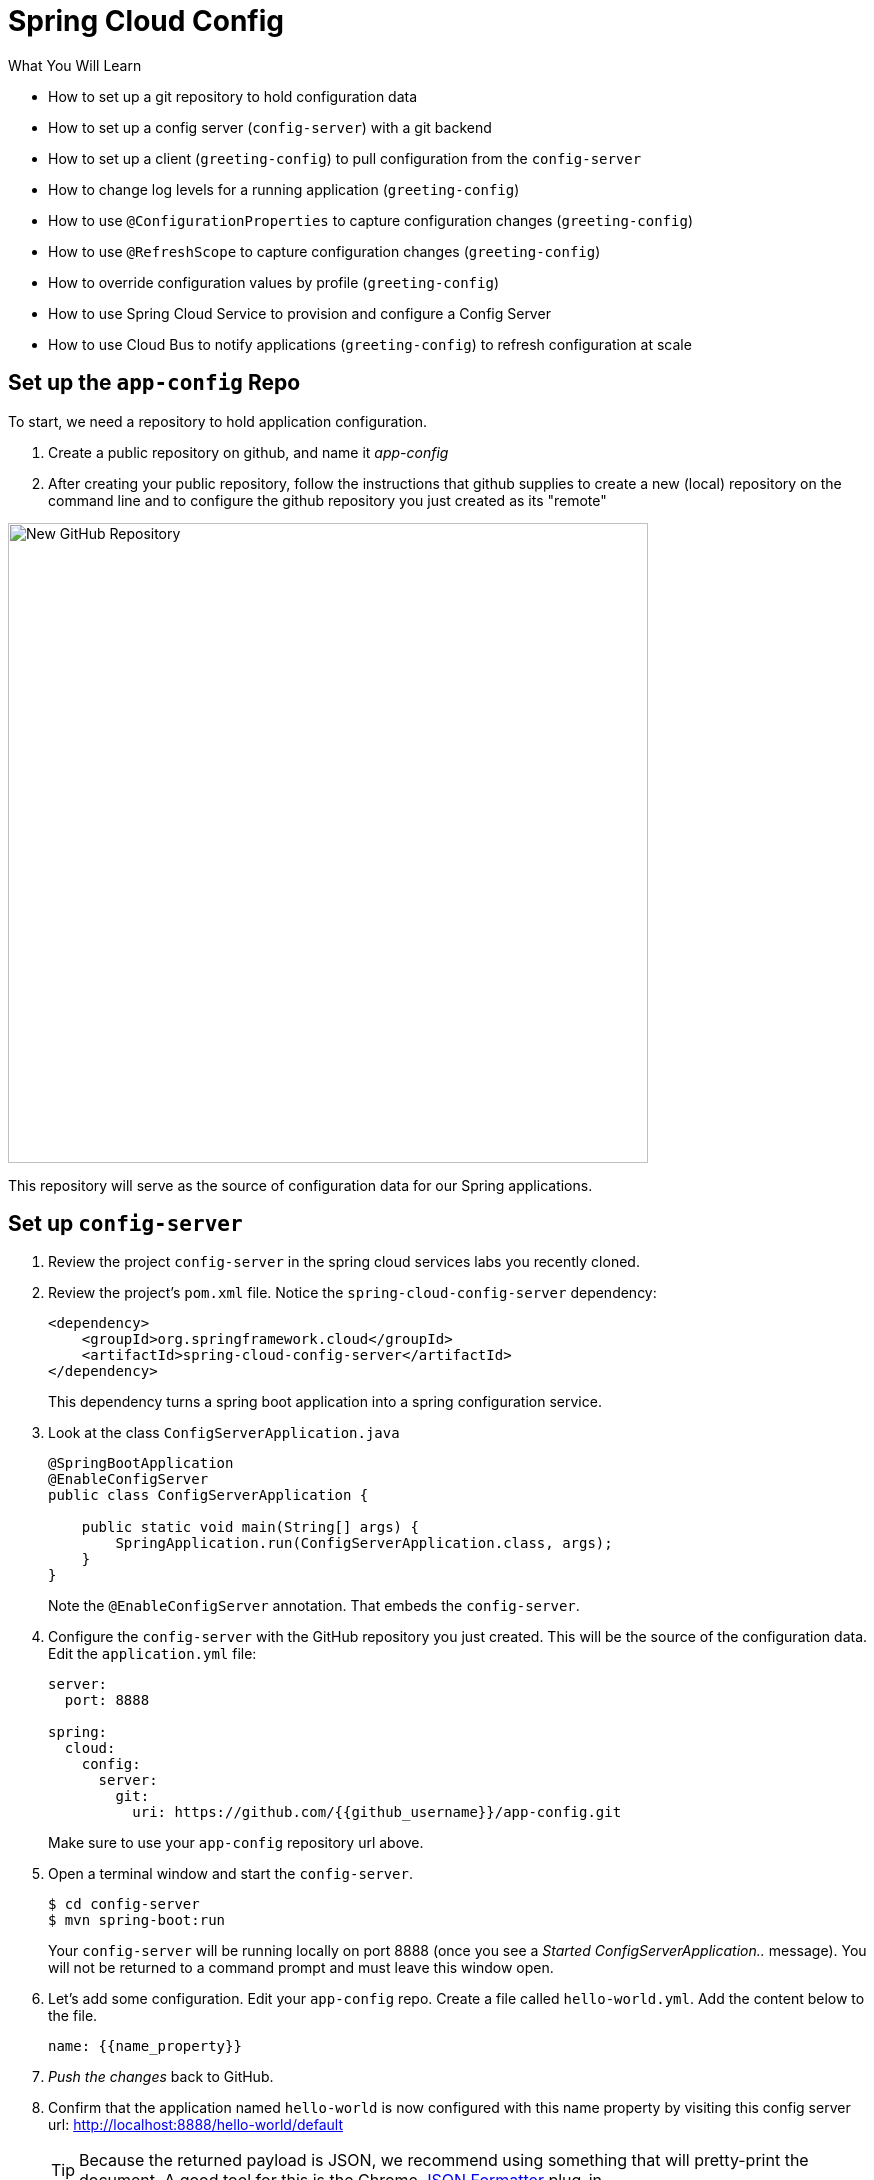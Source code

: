 = Spring Cloud Config
:github_username: {{github_username}}
:name_property: {{name_property}}
:greeting_config_hostname: {{greeting_config_hostname}}
:api_endpoint: {{api_endpoint}}

.What You Will Learn

* How to set up a git repository to hold configuration data
* How to set up a config server (`config-server`) with a git backend
* How to set up a client (`greeting-config`) to pull configuration from the `config-server`
* How to change log levels for a running application (`greeting-config`)
* How to use `@ConfigurationProperties` to capture configuration changes (`greeting-config`)
* How to use `@RefreshScope` to capture configuration changes (`greeting-config`)
* How to override configuration values by profile (`greeting-config`)
* How to use Spring Cloud Service to provision and configure a Config Server
* How to use Cloud Bus to notify applications (`greeting-config`) to refresh configuration at scale

== Set up the `app-config` Repo

To start, we need a repository to hold application configuration.

. Create a public repository on github, and name it _app-config_
. After creating your public repository, follow the instructions that github supplies to create a new (local) repository on the command line and to configure the github repository you just created as its "remote"

[.thumb]
image::new_github_repo.png[New GitHub Repository,640]

This repository will serve as the source of configuration data for our Spring applications.

== Set up `config-server`

. Review the project `config-server` in the spring cloud services labs you recently cloned.

. Review the project's `pom.xml` file.  Notice the `spring-cloud-config-server` dependency:
+
[source,xml]
----
<dependency>
    <groupId>org.springframework.cloud</groupId>
    <artifactId>spring-cloud-config-server</artifactId>
</dependency>
----
+
This dependency turns a spring boot application into a spring configuration service.

. Look at the class `ConfigServerApplication.java`
+
[source.small,java]
----
@SpringBootApplication
@EnableConfigServer
public class ConfigServerApplication {

    public static void main(String[] args) {
        SpringApplication.run(ConfigServerApplication.class, args);
    }
}
----
+
Note the `@EnableConfigServer` annotation.  That embeds the `config-server`.

. Configure the `config-server` with the GitHub repository you just created. This will be the source of the configuration data. Edit the `application.yml` file:
+
[source,yaml]
----
server:
  port: 8888

spring:
  cloud:
    config:
      server:
        git:
          uri: https://github.com/{{github_username}}/app-config.git
----
+
Make sure to use your `app-config` repository url above.

. Open a terminal window and start the `config-server`.
+
[source,bash]
----
$ cd config-server
$ mvn spring-boot:run
----
+
Your `config-server` will be running locally on port 8888 (once you see a _Started ConfigServerApplication.._ message). You will not be returned to a command prompt and must leave this window open.

. Let's add some configuration.  Edit your `app-config` repo.  Create a file called `hello-world.yml`.  Add the content below to the file.
+
[source,yaml]
----
name: {{name_property}}
----

. _Push the changes_ back to GitHub.

. Confirm that the application named `hello-world` is now configured with this name property by visiting this config server url: http://localhost:8888/hello-world/default[^]
+
TIP: Because the returned payload is JSON, we recommend using something that will pretty-print the document.  A good tool for this is the Chrome https://chrome.google.com/webstore/detail/json-formatter/bcjindcccaagfpapjjmafapmmgkkhgoa?hl=en[JSON Formatter^] plug-in.
+
[.thumb]
image::api.png[Config Server - API,640]

.What Just Happened?
****

The `config-server` exposes several http://projects.spring.io/spring-cloud/docs/1.0.3/spring-cloud.html#_quick_start[endpoints^] to fetch configuration.

In this case, we are manually calling one of those endpoints (`/{application}/{profile}[/{label}]`) to fetch configuration.  We substituted our example client application `hello-world` as the `{application}` and the `default` profile as the `{profile}`.  We didn't specify the label to use so `master` is assumed.  In the returned document, we see the configuration file `hello-world.yml` listed as a `propertySource` with the associated key/value pair.  This is just an example, as you move through the lab you will add configuration for `greeting-config` (our client application).

****

== Set up `greeting-config`

. Review the `greeting-config` project, and specifically its `pom.xml` file.
+
[source,xml]
----
<dependency>
	<groupId>io.pivotal.spring.cloud</groupId>
	<artifactId>spring-cloud-services-starter-config-client</artifactId>
</dependency>
----
+
By adding `spring-cloud-services-starter-config-client` as a dependency, this application will consume configuration from the `config-server`.  `greeting-config` is a config client.

. Notice that the `bootstrap.yml` file defines the spring application's name:
+
[source,yaml]
----
spring:
  application:
    name: greeting-config
----
+
This value is used in several places within Spring Cloud: locating configuration files by name, service discovery/registration by name, etc.  In this lab, it will be used to locate config files for the `greeting-config` application.
+
Absent from the bootstrap.yml is the `spring.cloud.config.uri`, which defines how `greeting-config` reaches the `config-server`. Since there is no `spring.cloud.config.uri` defined in this file, the default value of `http://localhost:8888[^]` is used.  Notice that this is the same host and port of the `config-server` application.

. Open a new terminal window.  Start the `greeting-config` application:
+
[source,bash]
----
$ cd greeting-config
$ mvn spring-boot:run
----

. Confirm the `greeting-config` app is up.  Browse to http://localhost:8080[^].  You should be prompted to authenticate.  Why?  `spring-cloud-services-starter-config-client` has a dependency on http://projects.spring.io/spring-security/[Spring Security^].  Unless the given application has other security configuration, this will cause all application and actuator endpoints to be protected by HTTP Basic authentication.

. Spring Security automatically generates basic authentication credentials if none have been set explicitly, as in this case.  The username is simply `user`, and the password is written by Spring Security to the application's log.  Search your application's console output for a line that looks like this:
+
[source,bash]
----
Using default security password: xxxxx-xxxxx-xxxxx-xxxxx-xxxxx
----
+
NOTE: The username and password can be explicitly set via the configuration parameters `security.user.name` and `security.user.password`.

. After logging in, you should see the message "Greetings!!!".
+
[.thum]
image::greeting-config.png[greeting-config,640]
+
.What Just Happened?
****
At this point, you connected the `greeting-config` application with the `config-server`.  This can be confirmed by reviewing the logs of the `greeting-config` application.

`greeting-config` log output:
----
2015-09-18 13:48:50.147  INFO 15706 --- [lication.main()] b.c.PropertySourceBootstrapConfiguration :
Located property source: CompositePropertySource [name='configService', propertySources=[]]
----

There is still no configuration in the git repo for the `greeting-config` application, but at this point we have everything wired (`greeting-config` → `config-server` → `app-config` repo) so we can add configuration parameters/values and see the effects in out client application `greeting-config`.

Configuration parameters/values will be added as we move through the lab.
****

. Stop the `greeting-config` application

== Unsecure the Endpoints

For these labs we don't need Spring Security's default behavior of securing every endpoint.  This will be our first example of using the `config-server` to provide configuration for the `greeting-config` application.

. Edit your `app-config` repository.  Create a file called `greeting-config.yml`.  Add the content below to the file and push the changes back to GitHub.
+
[source,yaml]
----
security:
  basic:
    enabled: false # turn off securing our application endpoints

management:
  security:
    enabled: false # turn off securing the actuator endpoints
----

. Browse to http://localhost:8888/greeting-config/default[^] to review the configuration the  `config-server` is providing for `greeting-config` application.
+
[.thumb]
image::security.png[security,640]

. Start the `greeting-config` application:
+
[source.terminal]
----
mvn spring-boot:run
----

. Review the logs for the `greeting-config` application.  You can see that configuration is being sourced from the `greeting-config.yml` file.
+
[source.small]
----
2015-11-02 08:57:32.962  INFO 58597 --- [lication.main()] b.c.PropertySourceBootstrapConfiguration : Located property source: CompositePropertySource [name='configService', propertySources=[MapPropertySource [name='https://github.com/d4v3r/app-config.git/greeting-config.yml']]]
----

. Browse to http://localhost:8080[^].  You should no longer be prompted to authenticate.


== Changing Logging Levels

Next you will change the logging level of the `greeting-config` application.

. View the `getGreeting()` method of the `GreetingController` class:
+
[source.small,java]
----
@RequestMapping("/")
String getGreeting(Model model){

  logger.debug("Adding greeting");
  model.addAttribute("msg", "Greetings!!!");

  if(greetingProperties.isDisplayFortune()){
    logger.debug("Adding fortune");
    model.addAttribute("fortune", fortuneService.getFortune());
  }

  //resolves to the greeting.vm velocity template
  return "greeting";
}
----
+
We want to see these debug messages.  By default only log levels of `ERROR`, `WARN` and `INFO` will be logged. You will change the log level to `DEBUG` using
configuration. All log output will be directed to `System.out` & `System.error` by default, so logs will be output to the terminal window(s).

. In your `app-config` repository, add the content below to the `greeting-config.yml` file and push the changes back to GitHub.
+
[source,yaml]
----
security:
  basic:
    enabled: false

management:
  security:
    enabled: false

logging: # <----New sections below
  level:
    io:
      pivotal: DEBUG

greeting:
  displayFortune: false

quoteServiceURL: http://quote-service-dev.cfapps.io/quote
----
+
We have added several configuration parameters that will be used throughout this lab.  For this exercise, we have set the log level for classes in the `io.pivotal` package to `DEBUG`.

. While watching the `greeting-config` terminal, refresh the http://localhost:8080/[^] url.  Notice there are no `DEBUG` logs yet.

. Does the `config-server` see the change in your git repo?  Let's check what the `config-server` is serving.  Browse to http://localhost:8888/greeting-config/default[^]
+
[.thumb]
image::updated-config.png[updated-config,640]
+
The propertySources value has changed!  The `config-server` has picked up the changes to the git repo. (If you don't see the change,
verify that you have pushed the greeting-config.yml to GitHub.)

. Review the following file: `greeting-config/pom.xml`.  For the `greeting-config` application to pick up the configuration changes, it must include the `actuator` dependency.  The `actuator` adds several additional endpoints to the application for operational visibility and tasks that need to be carried out.  In this case, we have added the actuator so that we can use the `/refresh` endpoint, which allows us to refresh the application config on demand.
+
[source,xml]
----
<dependency>
    <groupId>org.springframework.boot</groupId>
  <artifactId>spring-boot-starter-actuator</artifactId>
</dependency>
----

. For the `greeting-config` application to pick up the configuration changes, it must be told to do so.  Notify `greeting-config` app to pick up the new config by POSTing to the `greeting-config` `/refresh` endpoint.  Open a new terminal window and execute the following:
+
[source.terminal]
----
curl -X POST http://localhost:8080/refresh
----

. Refresh the `greeting-config` http://localhost:8080/[^] url while viewing the `greeting-config` terminal.  You should see the debug line "Adding greeting"

Congratulations! You have used the `config-server` and `actuator` to change the logging level of the `greeting-config` application without restarting the `greeting-config` application.

== Turning on a Feature with `@ConfigurationProperties`

Use of `@ConfigurationProperties` is a common way to externalize, group, and validate configuration in Spring applications.  `@ConfigurationProperties` beans are automatically rebound when application config is refreshed.

. Review `greeting-config/src/main/java/io/pivotal/greeting/GreetingProperties.java`.  Use of the `@ConfigurationProperties` annotation allows for reading of configuration values.  Configuration keys are a combination of the `prefix` and the field names.  In this case, there is one field (`displayFortune`).  Therefore `greeting.displayFortune` is used to turn the display of fortunes on/off.  Remaining code is typical getter/setters for the fields.
+
[source.small,java]
----
@ConfigurationProperties(prefix="greeting")
public class GreetingProperties {

	private boolean displayFortune;

	public boolean isDisplayFortune() {
		return displayFortune;
	}

	public void setDisplayFortune(boolean displayFortune) {
		this.displayFortune = displayFortune;
	}
}
----

. Review `greeting-config/src/main/java/io/pivotal/greeting/GreetingController.java`.  Note how the `greetingProperties.isDisplayFortune()` is used to turn the display of fortunes on/off.  There are times when you want to turn features on/off on demand.  In this case, we want the fortune feature "on" with our greeting.
+
[source.small,java]
----
@Controller
@EnableConfigurationProperties(GreetingProperties.class)
public class GreetingController {

	Logger logger = LoggerFactory.getLogger(GreetingController.class);

	@Autowired
	GreetingProperties greetingProperties;

	@Autowired
	FortuneService fortuneService;

	@RequestMapping("/")
	String getGreeting(Model model){

		logger.debug("Adding greeting");
		model.addAttribute("msg", "Greetings!!!");

		if(greetingProperties.isDisplayFortune()){
			logger.debug("Adding fortune");
			model.addAttribute("fortune", fortuneService.getFortune());
		}

		//resolves to the greeting.vm velocity template
		return "greeting";
	}

}
----

. Edit your `app-config` repository.   Change `greeting.displayFortune` from `false` to `true` in the `greeting-config.yml` and push the changes back to GitHub.
+
[source,yaml]
----
security:
  basic:
    enabled: false

management:
  security:
    enabled: false

logging:
  level:
    io:
      pivotal: DEBUG

greeting:
  displayFortune: true # <----Change to true

quoteServiceURL: http://quote-service-dev.cfapps.io/quote
----

. Notify `greeting-config` app to pick up the new config by POSTing to the `/refresh` endpoint.
+
[source.terminal]
----
curl -X POST http://localhost:8080/refresh
----

. Then refresh the http://localhost:8080/[^] url and see the fortune included.

Congratulations! You have turned on a feature without restarting using the `config-server`, `actuator` and `@ConfigurationProperties`.

== Reinitializing Beans with `@RefreshScope`

Now you will use the `config-server` to obtain a service URI rather than hardcoding it in your application code.

Beans annotated with the `@RefreshScope` will be recreated when refreshed so they can pick up new config values.

. Review `greeting-config/src/main/java/io/pivotal/quote/QuoteService.java`.  `QuoteService` uses the `@RefreshScope` annotation. Beans with the `@RefreshScope` annotation will be recreated when refreshing configuration.  The `@Value` annotation allows for injecting the value of the `quoteServiceURL` configuration parameter.
+
In this case, we are using a third party service to get quotes.  We want to keep our environments aligned with the third party.  So we are going to override configuration values by profile (next section).
+
[source.small,java]
----
@Service
@RefreshScope
public class QuoteService {
	Logger logger = LoggerFactory.getLogger(QuoteController.class);

	@Value("${quoteServiceURL:}")
	private String quoteServiceURL;

	public String getQuoteServiceURI() {
		return quoteServiceURL;
	}

	public Quote getQuote(){
		logger.info("quoteServiceURL: {}", quoteServiceURL);
		RestTemplate restTemplate = new RestTemplate();
		Quote quote = restTemplate.getForObject(quoteServiceURL, Quote.class);
		return quote;
	}
}
----

. Review `greeting-config/src/main/java/io/pivotal/quote/QuoteController.java`.  `QuoteController` calls the `QuoteService` for quotes.
+
[source.small,java]
----
@Controller
public class QuoteController {

	Logger logger = LoggerFactory.getLogger(QuoteController.class);

	@Autowired
	private QuoteService quoteService;

	@RequestMapping("/random-quote")
	String getView(Model model) {
		model.addAttribute("quote", quoteService.getQuote());
		model.addAttribute("uri", quoteService.getQuoteServiceURI());
		return "quote";
	}
}
----

. In your browser, hit the http://localhost:8080/random-quote[^] url. Note where the data is being served from: `http://quote-service-dev.cfapps.io/quote`

== Override Configuration Values By Profile

. Stop the `greeting-config` application using Command-C or CTRL-C in the terminal window.

. Set the active profile to qa for the `greeting-config` application.  In the example below, we use an environment variable to set the active profile.
+
[alternatives#profile]
mac, linux | windows
+
[#tabs-profile-1.profile]
--
[source.terminal]
----
SPRING_PROFILES_ACTIVE=qa mvn spring-boot:run
----
--
+
[#tabs-profile-2.profile]
--
[source,bash]
----
$ set SPRING_PROFILES_ACTIVE=qa
$ mvn spring-boot:run
----
--

. Make sure the profile is set by browsing to the http://localhost:8080/env[^] endpoint (provided by `actuator`).  Under profiles, `qa` should be listed.
+
[.thumb]
image::profile.png[qa profile,640]

. In your `app-config` repository, create a new file: `greeting-config-qa.yml`. Fill it in with the following content:
+
[source,yaml]
----
quoteServiceURL: http://quote-service-qa.cfapps.io/quote
----
+
Make sure to commit and push to GitHub.

. Browse to http://localhost:8080/random-quote[^].  Quotes are still being served from `http://quote-service-dev.cfapps.io/quote[^]`.

. Refresh the application configuration values
+
[source.terminal]
----
curl -X POST http://localhost:8080/refresh
----

. Refresh the http://localhost:8080/random-quote[^] url.  Quotes are now being served from QA.

. Stop both the `config-server` and `greeting-config` applications.

.What Just Happened?
****
Configuration from `greeting-config.yml` was overridden by a configuration file that was more specific (`greeting-config-qa.yml`).
****

== Deploy the `greeting-config` Application to PCF

. Package the `greeting-config` application. Execute the following from the `greeting-config` directory:
+
[source.terminal]
----
mvn clean package
----

. Deploy the `greeting-config` application to PCF, without starting the application:
+
[source.terminal]
----
cf push greeting-config -p target/greeting-config-0.0.1-SNAPSHOT.jar -m 512M --random-route --no-start
----

. Create a Config Server Service Instance
+
Using the cf cli, do the following (for help review the http://docs.pivotal.io/spring-cloud-services/config-server/creating-an-instance.html[docs^]):
+
Create a json file named `cfg-svr-config.json` with the location of *your* git repository for the config server to use:
+
[source,json]
----
{ "git": { "uri": "https://github.com/{{github_username}}/app-config.git" } }
----
+
Create a config server with the `create-service` command, passing it the above json file:
+
[source.terminal]
----
cf create-service p-config-server standard config-server -c ./cfg-svr-config.json
----
+
Feel free to name your service anything you like, it doesn't have to be named `config-server`. The Config Server instance will take a few moments to initialize and then be ready for use.
+
Invoke either the `cf services` command or `cf service config-server` to view the status of the service you just created.
+
The Apps Manager also provides a means to access a dashboard for your Config Server. In a browser, navigate to the apps manager, and to your space.  You should see your config server service displayed in there (it may be in a separate tab named `services`).  Click on the service, and in the subsequent view, select the `Manage` link.
+
[.thumb]
image::dashboard.png[dashboard,640]

. Bind the `config-server` service to the `greeting-config` app. This will enable the `greeting-config` app to read
configuration values from the `config-server`.
+
[source.terminal]
----
cf bind-service greeting-config config-server
----
+
You can safely ignore the _TIP: Use 'cf restage' to ensure your env variable changes take effect_ message from the CLI.  Our app doesn't need to be restaged at this time because it isn't currently running.

. Our PCF instance is using self-signed SSL certificates.  Set the `TRUST_CERTS` environment variable to API endpoint of your Elastic Runtime instance.
+
TIP: You can quickly retrieve the API endpoint by running the command `cf api`.
+
[source.terminal]
----
cf set-env greeting-config TRUST_CERTS {{api_endpoint}}
----
+
IMPORTANT: Make sure to specify only the hostname part of your api endpoint (i.e. without the `https://` scheme/prefix)
+
You can safely ignore the _TIP: Use 'cf restage' to ensure your env variable changes take effect_ message from the CLI.  Our app doesn't need to be restaged at this time.
+
[NOTE]
====
All communication between Spring Cloud Services components are made through HTTPS. If you are on an environment that uses self-signed certs, the Java SSL trust store will not have those certificates.  By adding the `TRUST_CERTS` environment variable a trusted domain is added to the Java trust store.  For more information see the https://docs.pivotal.io/spring-cloud-services/config-server/writing-client-applications.html#self-signed-ssl-certificate[this portion^] of the SCS documentation.
====

. Start the `greeting-config` app.
+
[source.terminal]
----
cf start greeting-config
----

. Browse to your `greeting-config` application.  Are your configuration settings that were set when developing locally mirrored on PCF?

* Is the log level for `io.pivotal` package set to `DEBUG`?  Yes, this can be confirmed with `cf logs` command while refreshing the `greeting-config` root endpoint.
* Is `greeting-config` app displaying the fortune?  Yes, this can be confirmed by visiting the `greeting-config` `/` endpoint.
* Is the `greeting-config` app serving quotes from `http://quote-service-qa.cfapps.io/quote`?  No, this can be confirmed by visiting the `greeting-config` `/random-quote` endpoint.  Why not?  When developing locally we used an environment variable to set the active profile, we need to do the same on PCF.
+
[source,bash]
----
$ cf set-env greeting-config SPRING_PROFILES_ACTIVE qa
$ cf restart greeting-config
----
+
You can safely ignore the _TIP: Use 'cf restage' to ensure your env variable changes take effect_ message from the CLI.  Our app doesn't need to be restaged but just re-started.

Then confirm quotes are being served from http://quote-service-qa.cfapps.io/quote[^]

== Refreshing Application Configuration at Scale with Cloud Bus

Until now you have been notifying your application to pick up new configuration by POSTing to the `/refresh` endpoint.

When running several instances of your application, this poses several problems:

* Refreshing each individual instance is time consuming and too much overhead
* When running on Cloud Foundry you don't have control over which instances you hit when sending the POST request due to load balancing provided by the `router`

Cloud Bus addresses the issues listed above by providing a single endpoint to refresh all application instances via a pub/sub notification.

. Create a RabbitMQ service instance:
+
[source.terminal]
----
cf create-service p-rabbitmq standard cloud-bus
----

. Bind it to `greeting-config`:
+
[source.terminal]
----
cf bind-service greeting-config cloud-bus
----
+
You can safely ignore the _TIP: Use 'cf restage' to ensure your env variable changes take effect_ message from the CLI.  Our app doesn't need to be restaged.  We will push it again with new functionality in a moment.

. Include the cloud bus dependency in the  `greeting-config/pom.xml`.  _You will need to paste this in your file._
+
[source,xml]
----
<dependency>
    <groupId>org.springframework.cloud</groupId>
    <artifactId>spring-cloud-starter-bus-amqp</artifactId>
</dependency>
----

. Repackage the `greeting-config` application:
+
[source.terminal]
----
mvn clean package
----

. Deploy the application and scale the number of instances.
+
[source.terminal]
----
cf push greeting-config -p target/greeting-config-0.0.1-SNAPSHOT.jar -i 3
----
+
TIP: Invoke the command `cf help push` and study the command line arguments that can be passed to the push command.  What does the -i flag control?

. Observe your application's logs, specifically what GreetingController is emitting:
+
[source.terminal]
----
cf logs greeting-config | grep GreetingController
----
. Generate log messages by refreshing the `greeting-config` root endpoint several times in your browser.
+
All app instances are creating debug statements.  Notice the `[App/X]` portion of each log statement, which denotes which application instance is logging.
+
[source.small]
----
2015-09-28T20:53:06.07-0500 [App/2]      OUT 2015-09-29 01:53:06.071 DEBUG 34 --- [io-64495-exec-6] io.pivotal.greeting.GreetingController   : Adding fortune
2015-09-28T20:53:06.16-0500 [App/1]      OUT 2015-09-29 01:53:06.160 DEBUG 33 --- [io-63186-exec-5] io.pivotal.greeting.GreetingController   : Adding greeting
2015-09-28T20:53:06.16-0500 [App/1]      OUT 2015-09-29 01:53:06.160 DEBUG 33 --- [io-63186-exec-5] io.pivotal.greeting.GreetingController   : Adding fortune
2015-09-28T20:53:06.24-0500 [App/1]      OUT 2015-09-29 01:53:06.246 DEBUG 33 --- [io-63186-exec-9] io.pivotal.greeting.GreetingController   : Adding greeting
2015-09-28T20:53:06.24-0500 [App/1]      OUT 2015-09-29 01:53:06.247 DEBUG 33 --- [io-63186-exec-9] io.pivotal.greeting.GreetingController   : Adding fortune
2015-09-28T20:53:06.41-0500 [App/0]      OUT 2015-09-29 01:53:06.410 DEBUG 33 --- [io-63566-exec-3] io.pivotal.greeting.GreetingController   : Adding greeting
----

. Turn logging down.  In your `app-config` repository, edit the `greeting-config.yml`.  Set the log level to `INFO`.
+
[source,yaml]
----
logging:
  level:
    io:
      pivotal: INFO
----

. Don't forget to push your commit back to Github.

. Notify applications to pickup the change.  Open a new terminal window.  Send a POST to the `greeting-config` `/bus/refresh` endpoint.  Use your `greeting-config` URL not the literal below.
+
[source.terminal]
----
curl -X POST http://{{greeting_config_hostname}}.cfapps.io/bus/refresh
----

. Refresh the `greeting-config` root endpoint several times in your browser.  No more logs!

. Stop tailing logs from the `greeting-config` application.
